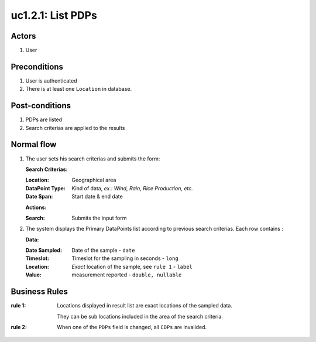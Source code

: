 
.. _uc1-2-1:

uc1.2.1: List PDPs
******************

Actors
------

#. User

Preconditions
-------------

1. User is authenticated
2. There is at least one ``Location`` in database.

Post-conditions
---------------

1. PDPs are listed
2. Search criterias are applied to the results

Normal flow
-----------

1. The user sets his search criterias and submits the form:

   **Search Criterias:**

   :Location:       Geographical area
   :DataPoint Type: Kind of data, *ex.: Wind, Rain, Rice Production, etc.*
   :Date Span:      Start date & end date

   **Actions:**

   :Search: Submits the input form 

2. The system displays the Primary DataPoints list according to previous
   search criterias.
   Each row contains : 

   **Data:**     

   :Date Sampled: Date of the sample  - ``date``
   :Timeslot:     Timeslot for the sampling in seconds - ``long``
   :Location:     *Exact* location of the sample, see ``rule 1`` - ``label``
   :Value:        measurement reported - ``double, nullable``

.. _uc1-2-1-rules:

Business Rules
--------------

:rule 1:
  Locations displayed in result list are exact locations of the sampled data.

  They can be sub locations included in the area of the search criteria.

:rule 2:
  When one of the ``PDPs`` field is changed, all ``CDPs`` are invalided.
